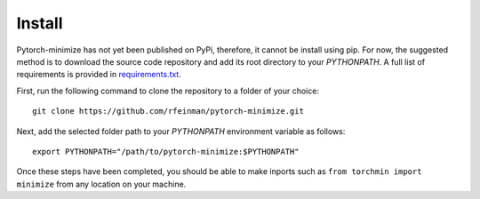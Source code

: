 Install
===========

Pytorch-minimize has not yet been published on PyPi, therefore, it cannot be install using pip. For now, the suggested method is to download the source code repository and add its root directory to your `PYTHONPATH`. A full list of requirements is provided in `requirements.txt <https://github.com/rfeinman/pytorch-minimize/blob/master/requirements.txt>`_.

First, run the following command to clone the repository to a folder of your choice::

    git clone https://github.com/rfeinman/pytorch-minimize.git

Next, add the selected folder path to your `PYTHONPATH` environment variable as follows::

    export PYTHONPATH="/path/to/pytorch-minimize:$PYTHONPATH"

Once these steps have been completed, you should be able to make inports such as ``from torchmin import minimize`` from any location on your machine.
